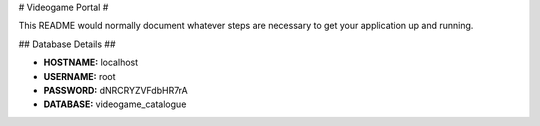 # Videogame Portal #

This README would normally document whatever steps are necessary to get your application up and running.

## Database Details ##

* **HOSTNAME:** localhost
* **USERNAME:** root
* **PASSWORD:** dNRCRYZVFdbHR7rA
* **DATABASE:** videogame_catalogue